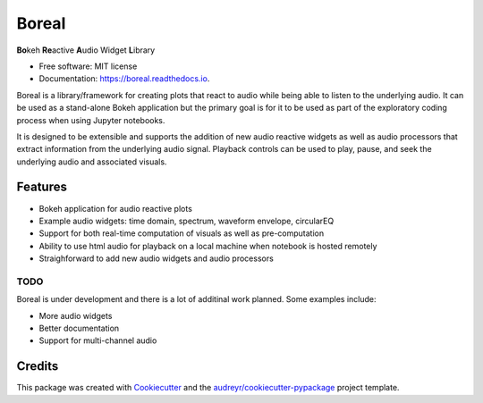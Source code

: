 ======
Boreal
======


.. image:: https://img.shields.io/pypi/v/boreal.svg
        :target: https://pypi.python.org/pypi/boreal

.. image:: https://img.shields.io/travis/gtzan/boreal.svg
        :target: https://travis-ci.com/gtzan/boreal

.. image:: https://readthedocs.org/projects/boreal/badge/?version=latest
        :target: https://boreal.readthedocs.io/en/latest/?version=latest
        :alt: Documentation Status


**Bo**\ keh **Re**\ active **A**\ udio Widget **L**\ ibrary


* Free software: MIT license
* Documentation: https://boreal.readthedocs.io.

Boreal is a library/framework for creating plots that react to audio
while being able to listen to the underlying audio.  It can be used as
a stand-alone Bokeh application but the primary goal is for it to be
used as part of the exploratory coding process when using Jupyter
notebooks.

It is designed to be extensible and supports the addition of new audio
reactive widgets as well as audio processors that extract information
from the underlying audio signal. Playback controls can be used to play,
pause, and seek the underlying audio and associated visuals. 

Features
--------

* Bokeh application for audio reactive plots 
* Example audio widgets: time domain, spectrum, waveform envelope, circularEQ
* Support for both real-time computation of visuals as well as pre-computation
* Ability to use html audio for playback on a local machine when notebook
  is hosted remotely 
* Straighforward to add new audio widgets and audio processors 

TODO
====

Boreal is under development and there is a lot of additinal work planned.
Some examples include:

*  More audio widgets
*  Better documentation
*  Support for multi-channel audio 
  

Credits
-------

This package was created with Cookiecutter_ and the `audreyr/cookiecutter-pypackage`_ project template.

.. _Cookiecutter: https://github.com/audreyr/cookiecutter
.. _`audreyr/cookiecutter-pypackage`: https://github.com/audreyr/cookiecutter-pypackage
